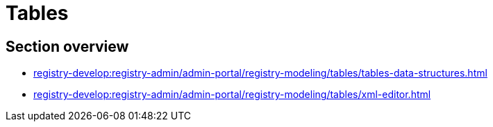//= Таблиці
= Tables

//== Огляд секції
== Section overview

* xref:registry-develop:registry-admin/admin-portal/registry-modeling/tables/tables-data-structures.adoc[]
* xref:registry-develop:registry-admin/admin-portal/registry-modeling/tables/xml-editor.adoc[]